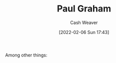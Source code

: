 :PROPERTIES:
:ID:       8a9360e0-306a-422a-804f-e2fd6664b8fe
:DIR:      /home/cashweaver/proj/roam/attachments/8a9360e0-306a-422a-804f-e2fd6664b8fe
:END:
#+title: Paul Graham
#+author: Cash Weaver
#+date: [2022-02-06 Sun 17:43]
#+filetags: :person:
Among other things:

* TODO [#4] :noexport:

* Anki :noexport:
:PROPERTIES:
:ANKI_DECK: Default
:END:


